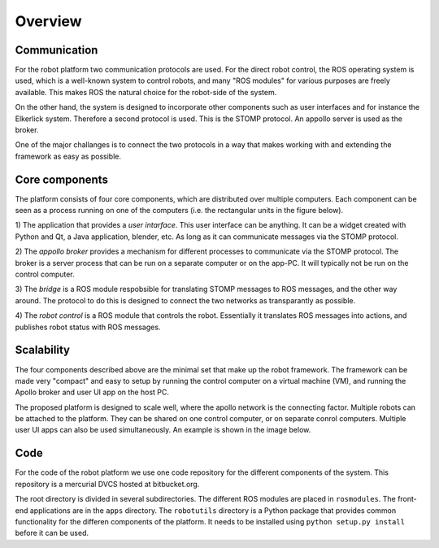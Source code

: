 
========
Overview
========

Communication
-------------

For the robot platform two communication protocols are used. For the
direct robot control, the ROS operating system is used, which is a
well-known system to control robots, and many "ROS modules" for various
purposes are freely available. This makes ROS the natural choice for
the robot-side of the system.

On the other hand, the system is designed to incorporate other components
such as user interfaces and for instance the Elkerlick system. Therefore
a second protocol is used. This is the STOMP protocol. An appollo server
is used as the broker.

One of the major challanges is to connect the two protocols in a way
that makes working with and extending the framework as easy as possible.


Core components
---------------

The platform consists of four core components, which are distributed over
multiple computers. Each component can be seen as a process running on
one of the computers (i.e. the rectangular units in the figure below).

1) The application that provides a *user intarface*. This user interface
can be anything. It can be a widget created with Python and Qt, 
a Java application, blender, etc.  As long as it can communicate
messages via the STOMP protocol.

2) The *appollo broker* provides a mechanism for different processes to
communicate via the STOMP protocol. The broker is a server process
that can be run on a separate computer or on the app-PC. It will
typically not be run on the control computer.

3) The *bridge* is a ROS module respobsible for translating STOMP
messages to ROS messages, and the other way around. The protocol
to do this is designed to connect the two networks as transparantly as
possible.

4) The *robot control* is a ROS module that controls the robot. Essentially
it translates ROS messages into actions, and publishes robot status 
with ROS messages.


.. image:: _static/Robotplatform_overview1.png
    :width: 500 px


Scalability
-----------

The four components described above are the minimal set that make up
the robot framework. The framework can be made very "compact" and easy 
to setup by running the control computer on a virtual machine (VM),
and running the Apollo broker and user UI app on the host PC. 

The proposed platform is designed to scale well, where the apollo
network is the connecting factor. Multiple robots can be attached to
the platform. They can be shared on one control computer, or on separate
conrol computers. Multiple user UI apps can also be used simultaneously.
An example is shown in the image below.


.. image:: _static/Robotplatform_overview2.png
    :width: 500 px


Code
----

For the code of the robot platform we use one code repository for the
different components of the system. This repository is a mercurial DVCS
hosted at bitbucket.org.

The root directory is divided in several subdirectories. The different
ROS modules are placed in ``rosmodules``. The front-end applications
are in the ``apps`` directory. The ``robotutils`` directory is a Python
package that provides common functionality for the differen components
of the platform. It needs to be installed using ``python setup.py install``
before it can be used.
